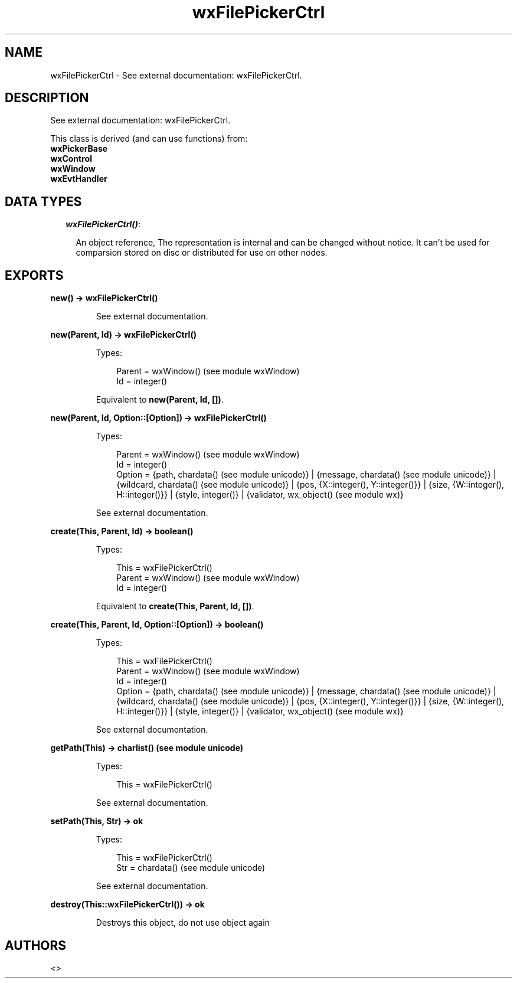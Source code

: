 .TH wxFilePickerCtrl 3 "wx 1.3.2" "" "Erlang Module Definition"
.SH NAME
wxFilePickerCtrl \- See external documentation: wxFilePickerCtrl.
.SH DESCRIPTION
.LP
See external documentation: wxFilePickerCtrl\&.
.LP
This class is derived (and can use functions) from: 
.br
\fBwxPickerBase\fR\& 
.br
\fBwxControl\fR\& 
.br
\fBwxWindow\fR\& 
.br
\fBwxEvtHandler\fR\& 
.SH "DATA TYPES"

.RS 2
.TP 2
.B
\fIwxFilePickerCtrl()\fR\&:

.RS 2
.LP
An object reference, The representation is internal and can be changed without notice\&. It can\&'t be used for comparsion stored on disc or distributed for use on other nodes\&.
.RE
.RE
.SH EXPORTS
.LP
.B
new() -> wxFilePickerCtrl()
.br
.RS
.LP
See external documentation\&.
.RE
.LP
.B
new(Parent, Id) -> wxFilePickerCtrl()
.br
.RS
.LP
Types:

.RS 3
Parent = wxWindow() (see module wxWindow)
.br
Id = integer()
.br
.RE
.RE
.RS
.LP
Equivalent to \fBnew(Parent, Id, [])\fR\&\&.
.RE
.LP
.B
new(Parent, Id, Option::[Option]) -> wxFilePickerCtrl()
.br
.RS
.LP
Types:

.RS 3
Parent = wxWindow() (see module wxWindow)
.br
Id = integer()
.br
Option = {path, chardata() (see module unicode)} | {message, chardata() (see module unicode)} | {wildcard, chardata() (see module unicode)} | {pos, {X::integer(), Y::integer()}} | {size, {W::integer(), H::integer()}} | {style, integer()} | {validator, wx_object() (see module wx)}
.br
.RE
.RE
.RS
.LP
See external documentation\&.
.RE
.LP
.B
create(This, Parent, Id) -> boolean()
.br
.RS
.LP
Types:

.RS 3
This = wxFilePickerCtrl()
.br
Parent = wxWindow() (see module wxWindow)
.br
Id = integer()
.br
.RE
.RE
.RS
.LP
Equivalent to \fBcreate(This, Parent, Id, [])\fR\&\&.
.RE
.LP
.B
create(This, Parent, Id, Option::[Option]) -> boolean()
.br
.RS
.LP
Types:

.RS 3
This = wxFilePickerCtrl()
.br
Parent = wxWindow() (see module wxWindow)
.br
Id = integer()
.br
Option = {path, chardata() (see module unicode)} | {message, chardata() (see module unicode)} | {wildcard, chardata() (see module unicode)} | {pos, {X::integer(), Y::integer()}} | {size, {W::integer(), H::integer()}} | {style, integer()} | {validator, wx_object() (see module wx)}
.br
.RE
.RE
.RS
.LP
See external documentation\&.
.RE
.LP
.B
getPath(This) -> charlist() (see module unicode)
.br
.RS
.LP
Types:

.RS 3
This = wxFilePickerCtrl()
.br
.RE
.RE
.RS
.LP
See external documentation\&.
.RE
.LP
.B
setPath(This, Str) -> ok
.br
.RS
.LP
Types:

.RS 3
This = wxFilePickerCtrl()
.br
Str = chardata() (see module unicode)
.br
.RE
.RE
.RS
.LP
See external documentation\&.
.RE
.LP
.B
destroy(This::wxFilePickerCtrl()) -> ok
.br
.RS
.LP
Destroys this object, do not use object again
.RE
.SH AUTHORS
.LP

.I
<>